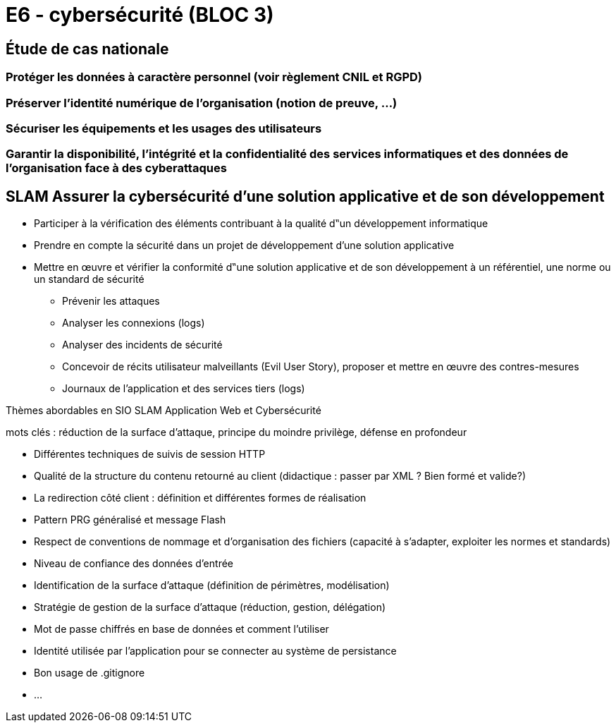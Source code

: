= E6 - cybersécurité (BLOC 3)

== Étude de cas nationale

=== Protéger les données à caractère personnel (voir règlement CNIL et RGPD)

=== Préserver l'identité numérique de l’organisation (notion de preuve, …)

=== Sécuriser les équipements et les usages des utilisateurs

=== Garantir la disponibilité, l’intégrité et la confidentialité des services informatiques et des données de l’organisation face à des cyberattaques

== SLAM Assurer la cybersécurité d’une solution applicative et de son développement

* Participer à la vérification des éléments contribuant à la qualité d‟un développement informatique
* Prendre en compte la sécurité dans un projet de développement d’une solution applicative
* Mettre en œuvre et vérifier la conformité d‟une solution applicative et de son développement à un référentiel, une norme ou un standard de sécurité
    • Prévenir les attaques
    • Analyser les connexions (logs)
    • Analyser des incidents de sécurité
    • Concevoir de récits utilisateur malveillants (Evil User Story), proposer et mettre en œuvre des contres-mesures
    • Journaux de l’application et des services tiers (logs)

Thèmes abordables en SIO SLAM Application Web et Cybersécurité

mots clés : réduction de la surface d’attaque, principe du moindre privilège, défense en profondeur

    • Différentes techniques de suivis de session HTTP
    • Qualité de la structure du contenu retourné au client (didactique : passer par XML ? Bien formé et valide?)
    • La redirection côté client : définition et différentes formes de réalisation
    • Pattern PRG généralisé et message Flash
    • Respect de conventions de nommage et d’organisation des fichiers (capacité à s’adapter, exploiter les normes et standards)
    • Niveau de confiance des données d’entrée
    • Identification de la surface d’attaque (définition de périmètres, modélisation)
    • Stratégie de gestion de la surface d’attaque (réduction, gestion, délégation)
    • Mot de passe chiffrés en base de données et comment l’utiliser
    • Identité utilisée par l’application pour se connecter au système de persistance
    • Bon usage de .gitignore
    • ...


